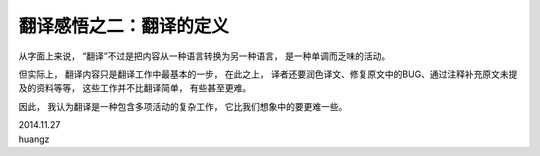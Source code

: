 翻译感悟之二：翻译的定义
===========================

从字面上来说，
“翻译”不过是把内容从一种语言转换为另一种语言，
是一种单调而乏味的活动。

但实际上，
翻译内容只是翻译工作中最基本的一步，
在此之上，
译者还要润色译文、修复原文中的BUG、通过注释补充原文未提及的资料等等，
这些工作并不比翻译简单，
有些甚至更难。

因此，
我认为翻译是一种包含多项活动的复杂工作，
它比我们想象中的要更难一些。

| 2014.11.27
| huangz
